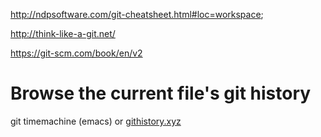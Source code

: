   http://ndpsoftware.com/git-cheatsheet.html#loc=workspace;
  
  http://think-like-a-git.net/
  
  https://git-scm.com/book/en/v2
* Browse the current file's git history
  git timemachine (emacs) or [[https://githistory.xyz/][githistory.xyz]]
